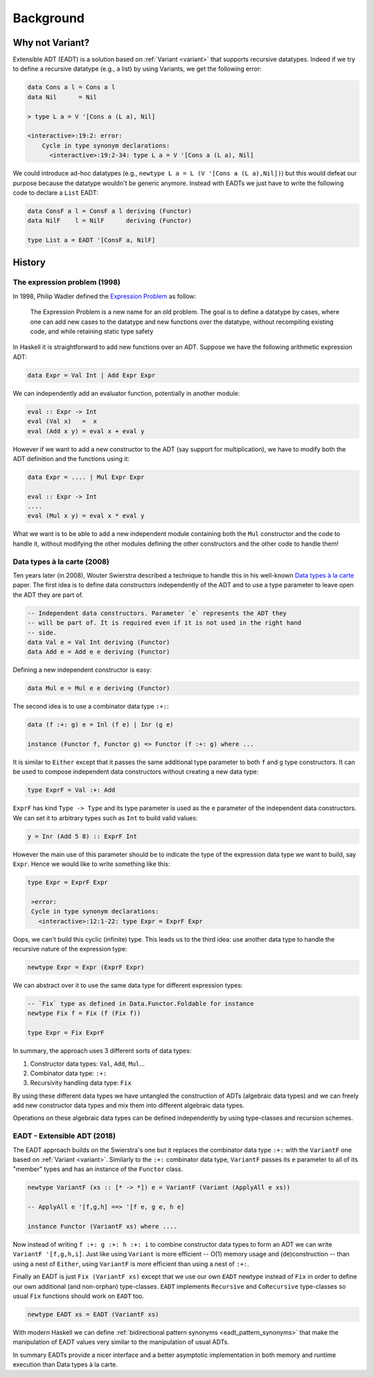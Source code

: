 .. _eadt_background:

==============================================================================
Background
==============================================================================

------------------------------------------------------------------------------
Why not Variant?
------------------------------------------------------------------------------

Extensible ADT (EADT) is a solution based on :ref:`Variant <variant>` that
supports recursive datatypes. Indeed if we try to define a recursive datatype
(e.g., a list) by using Variants, we get the following error:

.. code::

   data Cons a l = Cons a l
   data Nil      = Nil

   > type L a = V '[Cons a (L a), Nil]

   <interactive>:19:2: error:
       Cycle in type synonym declarations:
         <interactive>:19:2-34: type L a = V '[Cons a (L a), Nil]

We could introduce ad-hoc datatypes (e.g., ``newtype L a = L (V '[Cons a (L
a),Nil])``) but this would defeat our purpose because the datatype wouldn't be
generic anymore. Instead with EADTs we just have to write the following code to
declare a ``List`` EADT:

.. code::

   data ConsF a l = ConsF a l deriving (Functor)
   data NilF    l = NilF      deriving (Functor)

   type List a = EADT '[ConsF a, NilF]


------------------------------------------------------------------------------
History
------------------------------------------------------------------------------

The expression problem (1998)
~~~~~~~~~~~~~~~~~~~~~~~~~~~~~

In 1998, Philip Wadler defined the `Expression
<https://en.wikipedia.org/wiki/Expression_problem>`_ `Problem
<http://homepages.inf.ed.ac.uk/wadler/papers/expression/expression.txt>`_ as
follow:

   The Expression Problem is a new name for an old problem. The goal is
   to define a datatype by cases, where one can add new cases to the
   datatype and new functions over the datatype, without recompiling
   existing code, and while retaining static type safety

In Haskell it is straightforward to add new functions over an ADT. Suppose
we have the following arithmetic expression ADT:

.. code:: haskell

   data Expr = Val Int | Add Expr Expr

We can independently add an evaluator function, potentially in another module:

.. code:: haskell

   eval :: Expr -> Int
   eval (Val x)   =  x
   eval (Add x y) = eval x + eval y

However if we want to add a new constructor to the ADT (say support for
multiplication), we have to modify both the ADT definition and the functions
using it:

.. code:: haskell

   data Expr = .... | Mul Expr Expr

   eval :: Expr -> Int
   ....
   eval (Mul x y) = eval x * eval y

What we want is to be able to add a new independent module containing both the
``Mul`` constructor and the code to handle it, without modifying the other
modules defining the other constructors and the other code to handle them!

Data types à la carte (2008)
~~~~~~~~~~~~~~~~~~~~~~~~~~~~

Ten years later (in 2008), Wouter Swierstra described a technique to handle
this in his well-known `Data types à la carte
<http://www.cs.ru.nl/~W.Swierstra/Publications/DataTypesALaCarte.pdf>`_ paper.
The first idea is to define data constructors independently of the ADT and to
use a type parameter to leave open the ADT they are part of.

.. code:: haskell

   -- Independent data constructors. Parameter `e` represents the ADT they
   -- will be part of. It is required even if it is not used in the right hand
   -- side.
   data Val e = Val Int deriving (Functor)
   data Add e = Add e e deriving (Functor)

Defining a new independent constructor is easy:

.. code:: haskell

   data Mul e = Mul e e deriving (Functor)

The second idea is to use a combinator data type ``:+:``:

.. code:: haskell

   data (f :+: g) e = Inl (f e) | Inr (g e)

   instance (Functor f, Functor g) => Functor (f :+: g) where ...

It is similar to ``Either`` except that it passes the same additional type
parameter to both ``f`` and ``g`` type constructors. It can be used to compose
independent data constructors without creating a new data type:

.. code:: haskell

   type ExprF = Val :+: Add

``ExprF`` has kind ``Type -> Type`` and its type parameter is used as the ``e``
parameter of the independent data constructors. We can set it to arbitrary types
such as ``Int`` to build valid values:

.. code:: haskell

   y = Inr (Add 5 8) :: ExprF Int

However the main use of this parameter should be to indicate the type of the
expression data type we want to build, say ``Expr``. Hence we would like to
write something like this:

.. code:: haskell

   type Expr = ExprF Expr

    >error:
    Cycle in type synonym declarations:
      <interactive>:12:1-22: type Expr = ExprF Expr

Oops, we can't build this cyclic (infinite) type. This leads us to the third
idea: use another data type to handle the recursive nature of the expression
type:

.. code:: haskell

   newtype Expr = Expr (ExprF Expr)

We can abstract over it to use the same data type for different expression types:

.. code:: haskell

   -- `Fix` type as defined in Data.Functor.Foldable for instance
   newtype Fix f = Fix (f (Fix f))

   type Expr = Fix ExprF

In summary, the approach uses 3 different sorts of data types:

1. Constructor data types: ``Val``, ``Add``, ``Mul``...

2. Combinator data type: ``:+:``

3. Recursivity handling data type: ``Fix``

By using these different data types we have untangled the construction of ADTs
(algebraic data types) and we can freely add new constructor data types and mix
them into different algebraic data types.

Operations on these algebraic data types can be defined independently by using
type-classes and recursion schemes.

EADT - Extensible ADT (2018)
~~~~~~~~~~~~~~~~~~~~~~~~~~~~

The EADT approach builds on the Swierstra's one but it replaces the combinator
data type ``:+:`` with the ``VariantF`` one based on :ref:`Variant <variant>`.
Similarly to the ``:+:`` combinator data type, ``VariantF`` passes its ``e``
parameter to all of its "member" types and has an instance of the ``Functor``
class.

.. code:: haskell

   newtype VariantF (xs :: [* -> *]) e = VariantF (Variant (ApplyAll e xs))

   -- ApplyAll e '[f,g,h] ==> '[f e, g e, h e]

   instance Functor (VariantF xs) where ....


Now instead of writing ``f :+: g :+: h :+: i`` to combine constructor data types
to form an ADT we can write ``VariantF '[f,g,h,i]``.  Just like using
``Variant`` is more efficient -- O(1) memory usage and (de)construction -- than
using a nest of ``Either``, using ``VariantF`` is more efficient than using a
nest of ``:+:``.

Finally an EADT is just ``Fix (VariantF xs)`` except that we use our own
``EADT`` newtype instead of ``Fix`` in order to define our own additional (and
non-orphan) type-classes. ``EADT`` implements ``Recursive`` and ``CoRecursive``
type-classes so usual ``Fix`` functions should work on ``EADT`` too.

.. code:: haskell

   newtype EADT xs = EADT (VariantF xs)


With modern Haskell we can define :ref:`bidirectional pattern synonyms
<eadt_pattern_synonyms>` that make the manipulation of EADT values very similar
to the manipulation of usual ADTs.

In summary EADTs provide a nicer interface and a better asymptotic
implementation in both memory and runtime execution than Data types à la carte.
